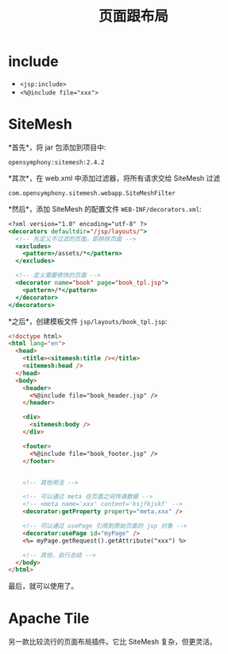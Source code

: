#+TITLE: 页面跟布局


* include

- ~<jsp:include>~
- ~<%@include file="xxx">~

* SiteMesh

*首先*，将 jar 包添加到项目中:
: opensymphony:sitemesh:2.4.2

*其次*，在 web.xml 中添加过滤器，将所有请求交给 SiteMesh 过滤
: com.opensymphony.sitemesh.webapp.SiteMeshFilter

*然后*，添加 SiteMesh 的配置文件 ~WEB-INF/decorators.xml~:
#+BEGIN_SRC sgml
  <?xml version="1.0" encoding="utf-8" ?>
  <decorators defaultdir="/jsp/layouts/">
    <!-- 先定义不过滤的页面，即排除页面 -->
    <excludes>
      <pattern>/assets/*</pattern>
    </excludes>

    <!-- 定义需要修饰的页面 -->
    <decorator name="book" page="book_tpl.jsp">
      <pattern>/*</pattern>
    </decorator>
  </decorators>
#+END_SRC

*之后*，创建模板文件 ~jsp/layouts/book_tpl.jsp~:
#+BEGIN_SRC html
  <!doctype html>
  <html lang="en">
    <head>
      <title><sitemesh:title /></title>
      <sitemesh:head />
    </head>
    <body>
      <header>
        <%@include file="book_header.jsp" />
      </header>

      <div>
        <sitemesh:body />
      </div>

      <footer>
        <%@include file="book_footer.jsp" />
      </footer>


      <!-- 其他用法 -->

      <!-- 可以通过 meta 在页面之间传递数据 -->
      <!-- <meta name='xxx' content='ksjfkjskf' -->
      <decorator:getProperty property="meta.xxx" />

      <!-- 可以通过 usePage 引用到原始页面的 jsp 对象 -->
      <decorator:usePage id="myPage" />
      <%= myPage.getRequest().getAttribute("xxx") %>

      <!-- 其他，自行总结 -->
    </body>
  </html>
#+END_SRC

最后，就可以使用了。

* Apache Tile

另一款比较流行的页面布局插件。它比 SiteMesh 复杂，但更灵活。
